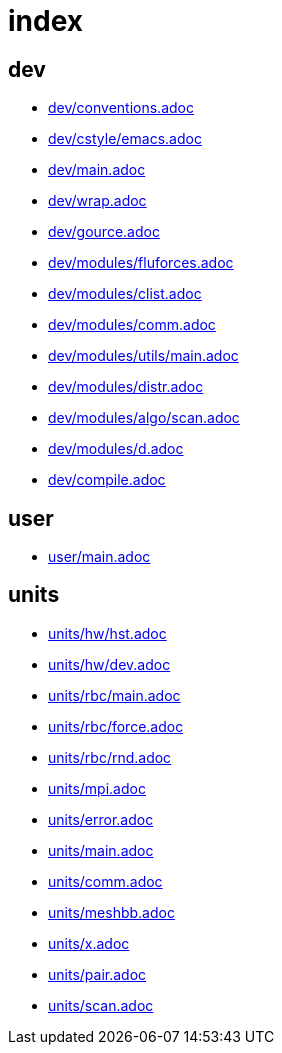 = index
:lext: .adoc

== dev
* link:dev/conventions{lext}[]
* link:dev/cstyle/emacs{lext}[]
* link:dev/main{lext}[]
* link:dev/wrap{lext}[]
* link:dev/gource{lext}[]
* link:dev/modules/fluforces{lext}[]
* link:dev/modules/clist{lext}[]
* link:dev/modules/comm{lext}[]
* link:dev/modules/utils/main{lext}[]
* link:dev/modules/distr{lext}[]
* link:dev/modules/algo/scan{lext}[]
* link:dev/modules/d{lext}[]
* link:dev/compile{lext}[]

== user
* link:user/main{lext}[]

== units
* link:units/hw/hst{lext}[]
* link:units/hw/dev{lext}[]
* link:units/rbc/main{lext}[]
* link:units/rbc/force{lext}[]
* link:units/rbc/rnd{lext}[]
* link:units/mpi{lext}[]
* link:units/error{lext}[]
* link:units/main{lext}[]
* link:units/comm{lext}[]
* link:units/meshbb{lext}[]
* link:units/x{lext}[]
* link:units/pair{lext}[]
* link:units/scan{lext}[]

